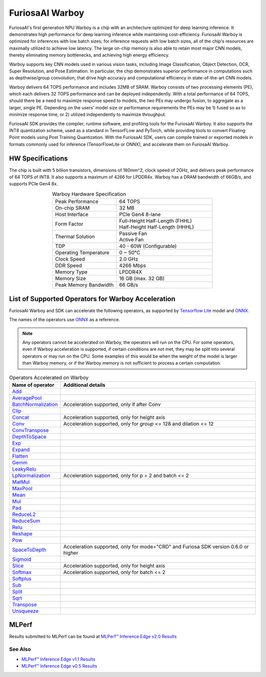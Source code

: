**********************************
FuriosaAI Warboy
**********************************

FuriosaAI's first generation NPU Warboy is a chip with an architecture optimized for deep learning inference. It
demonstrates high performance for deep learning inference while maintaining cost-efficiency. FuriosaAI Warboy is
optimized for inferences with low batch sizes; for inference requests with low batch sizes, all of the chip's
resources are maximally utilized to achieve low latency. The large on-chip memory is also able to retain most major
CNN models, thereby eliminating memory bottlenecks, and achieving high energy efficiency.

Warboy supports key CNN models used in various vision tasks, including
Image Classification, Object Detection, OCR, Super Resolution, and Pose Estimation.
In particular, the chip demonstrates superior performance in computations such as depthwise/group convolution,
that drive high accuracy and computational efficiency in state-of-the-art CNN models.

Warboy delivers 64 TOPS performance and includes 32MB of SRAM.
Warboy consists of two processing elements (PE), which each delivers 32 TOPS performance and can be deployed independently.
With a total performance of 64 TOPS, should there be a need to maximize response speed to models, the two PEs may undergo fusion,
to aggregate as a larger, single PE. Depending on the users' model size or performance requirements the PEs may be 1) fused
so as to minimize response time, or 2) utilized independently to maximize throughput.

FuriosaAI SDK provides the compiler, runtime software, and profiling tools for the FuriosaAI Warboy.
It also supports the INT8 quantization scheme, used as a standard in TensorFLow and PyTorch, while providing tools to convert Floating Point models using Post Training Quantization.
With the FuriosaAI SDK, users can compile trained or exported models in formats commonly used for inference (TensorFlowLite or ONNX), and accelerate them on FuriosaAI Warboy.

HW Specifications
----------------------------------
The chip is built with 5 billion transistors, dimensions of 180mm^2, clock speed of 2GHz, and delivers peak performance of 64 TOPS of INT8.
It also supports a maximum of 4266 for LPDDR4x. Warboy has a DRAM bandwidth of 66GB/s, and supports PCIe Gen4 8x.

.. list-table:: Warboy Hardware Specification
   :align: center
   :widths: 200 300

   * - Peak Performance
     - 64 TOPS
   * - On-chip SRAM
     - 32 MB
   * - Host Interface
     - PCIe Gen4 8-lane
   * - Form Factor
     - | Full-Height Half-Length (FHHL)
       | Half-Height Half-Length (HHHL)
   * - Thermal Solution
     - | Passive Fan
       | Active Fan
   * - TDP
     - 40 - 60W (Configurable)
   * - Operating Temperature
     - 0 ~ 50℃
   * - Clock Speed
     - 2.0 GHz
   * - DDR Speed
     - 4266 Mbps
   * - Memory Type
     - LPDDR4X
   * - Memory Size
     - 16 GB (max. 32 GB)
   * - Peak Memory Bandwidth
     - 66 GB/s


.. _SupportedOperators:

List of Supported Operators for Warboy Acceleration
------------------------------

FuriosaAI Warboy and SDK can accelerate the following operators, as supported by
`Tensorflow Lite <https://www.tensorflow.org/lite>`_ model and `ONNX <https://onnx.ai/>`_.

The names of the operators use `ONNX`_ as a reference.

.. note::

    Any operators cannot be accelerated on Warboy, the operators will run on the CPU.
    For some operators, even if Warboy acceleration is supported, if certain conditions are not met, they may be split into several operators
    or may run on the CPU. Some examples of this would be when the weight of the model is larger than Warboy memory, or if the Warboy memory
    is not sufficient to process a certain computation.

.. list-table:: Operators Accelerated on Warboy
   :widths: 50 200
   :header-rows: 1

   * - Name of operator
     - Additional details
   * - `Add <https://github.com/onnx/onnx/blob/master/docs/Operators.md#Add>`_
     -
   * - `AveragePool <https://github.com/onnx/onnx/blob/master/docs/Operators.md#AveragePool>`_
     -
   * - `BatchNormalization <https://github.com/onnx/onnx/blob/master/docs/Operators.md#batchnormalization>`_
     - Acceleration supported, only if after Conv
   * - `Clip <https://github.com/onnx/onnx/blob/master/docs/Operators.md#clip>`_
     -
   * - `Concat <https://github.com/onnx/onnx/blob/master/docs/Operators.md#concat>`_
     - Acceleration supported, only for height axis
   * - `Conv <https://github.com/onnx/onnx/blob/master/docs/Operators.md#conv>`_
     - Acceleration supported, only for `group` <= 128 and dilation <= 12
   * - `ConvTranspose <https://github.com/onnx/onnx/blob/master/docs/Operators.md#convtranspose>`_
     -
   * - `DepthToSpace <https://github.com/onnx/onnx/blob/master/docs/Operators.md#depthtospace>`_
     -
   * - `Exp <https://github.com/onnx/onnx/blob/master/docs/Operators.md#exp>`_
     -
   * - `Expand <https://github.com/onnx/onnx/blob/master/docs/Operators.md#expand>`_
     -
   * - `Flatten <https://github.com/onnx/onnx/blob/master/docs/Operators.md#Flatten>`_
     -
   * - `Gemm <https://github.com/onnx/onnx/blob/master/docs/Operators.md#gemm>`_
     -
   * - `LeakyRelu <https://github.com/onnx/onnx/blob/master/docs/Operators.md#leakyrelu>`_
     -
   * - `LpNormalization <https://github.com/onnx/onnx/blob/master/docs/Operators.md#lpnormalization>`_
     -  Acceleration supported, only for p = 2 and batch <= 2
   * - `MatMul <https://github.com/onnx/onnx/blob/master/docs/Operators.md#matmul>`_
     -
   * - `MaxPool <https://github.com/onnx/onnx/blob/master/docs/Operators.md#maxpool>`_
     -
   * - `Mean <https://github.com/onnx/onnx/blob/master/docs/Operators.md#mean>`_
     -
   * - `Mul <https://github.com/onnx/onnx/blob/master/docs/Operators.md#mul>`_
     -
   * - `Pad <https://github.com/onnx/onnx/blob/master/docs/Operators.md#Pad>`_
     -
   * - `ReduceL2 <https://github.com/onnx/onnx/blob/master/docs/Operators.md#ReduceL2>`_
     -
   * - `ReduceSum <https://github.com/onnx/onnx/blob/master/docs/Operators.md#ReduceSum>`_
     -
   * - `Relu <https://github.com/onnx/onnx/blob/master/docs/Operators.md#Relu>`_
     -
   * - `Reshape <https://github.com/onnx/onnx/blob/master/docs/Operators.md#reshape>`_
     -
   * - `Pow <https://github.com/onnx/onnx/blob/master/docs/Operators.md#Pow>`_
     -
   * - `SpaceToDepth <https://github.com/onnx/onnx/blob/main/docs/Operators.md#SpaceToDepth>`_
     - Acceleration supported, only for mode="CRD" and Furiosa SDK version 0.6.0 or higher

   * - `Sigmoid <https://github.com/onnx/onnx/blob/master/docs/Operators.md#Sigmoid>`_
     -
   * - `Slice <https://github.com/onnx/onnx/blob/master/docs/Operators.md#slice>`_
     - Acceleration supported, only for height axis
   * - `Softmax <https://github.com/onnx/onnx/blob/master/docs/Operators.md#Softmax>`_
     - Acceleration supported, only for batch <= 2
   * - `Softplus <https://github.com/onnx/onnx/blob/master/docs/Operators.md#Softplus>`_
     -
   * - `Sub <https://github.com/onnx/onnx/blob/master/docs/Operators.md#sub>`_
     -
   * - `Split <https://github.com/onnx/onnx/blob/master/docs/Operators.md#Split>`_
     -
   * - `Sqrt <https://github.com/onnx/onnx/blob/master/docs/Operators.md#Sqrt>`_
     -
   * - `Transpose <https://github.com/onnx/onnx/blob/master/docs/Operators.md#Transpose>`_
     -
   * - `Unsqueeze <https://github.com/onnx/onnx/blob/master/docs/Operators.md#unsqueeze>`_
     -


MLPerf
------------------------------
Results submitted to MLPerf can be found at
`MLPerf™ Inference Edge v2.0 Results <https://mlcommons.org/en/inference-edge-20/>`_


.. figure:: ../../../imgs/mlperf_eng.png
  :alt: Warboy MLPerf Results
  :class: with-shadow
  :width: 800px
  :align: center

\

See Also
=================================
* `MLPerf™ Inference Edge v1.1 Results <https://mlcommons.org/en/inference-edge-11/>`_
* `MLPerf™ Inference Edge v0.5 Results <https://mlcommons.org/en/inference-edge-05/>`_
